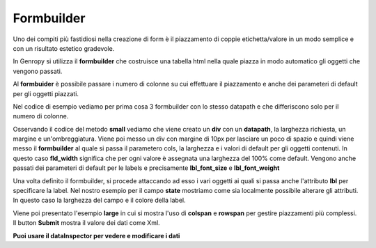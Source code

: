 Formbuilder
-----------

Uno dei compiti più fastidiosi nella creazione di form è il piazzamento di coppie etichetta/valore in un modo semplice e con un risultato estetico gradevole.

In Genropy si utilizza il **formbuilder** che costruisce una tabella html nella quale piazza in modo automatico gli oggetti che vengono passati.

Al **formbuider** è possibile passare i numero di colonne su cui effettuare il piazzamento e anche dei parameteri di default per gli oggetti piazzati.

Nel codice di esempio vediamo per prima cosa 3 formbuilder con lo stesso datapath e che differiscono solo per il numero di colonne.

Osservando il codice del metodo **small** vediamo che viene creato un **div** con un **datapath**, la larghezza richiesta, un margine e un'ombreggiatura.
Viene poi messo un div con margine di 10px per lasciare un poco di spazio e quindi viene messo il **formbuilder** al quale si passa il parametero cols, la larghezza e i valori di default per gli oggetti contenuti.
In questo caso **fld_width** significa che per ogni valore è assegnata una larghezza del 100% come default.
Vengono anche passati dei parameteri di default per le
labels e precisamente **lbl_font_size** e **lbl_font_weight**

Una volta definito il formbuilder, si procede attaccando ad esso i vari oggetti ai quali si passa anche l'attributo **lbl** per specificare la label.
Nel nostro esempio per il campo **state** mostriamo come sia localmente possibile alterare gli attributi.
In questo caso la larghezza del campo e il colore della label.


Viene poi presentato l'esempio **large** in cui si mostra l'uso di **colspan** e **rowspan** per gestire piazzamenti più complessi.
Il button **Submit** mostra il valore dei dati come Xml.



**Puoi usare il dataInspector per vedere e modificare i dati**